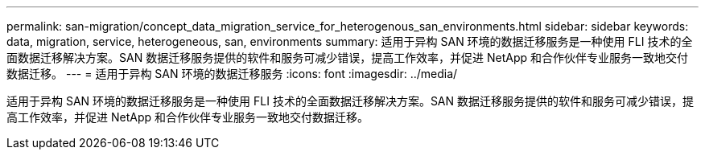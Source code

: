 ---
permalink: san-migration/concept_data_migration_service_for_heterogenous_san_environments.html 
sidebar: sidebar 
keywords: data, migration, service, heterogeneous, san, environments 
summary: 适用于异构 SAN 环境的数据迁移服务是一种使用 FLI 技术的全面数据迁移解决方案。SAN 数据迁移服务提供的软件和服务可减少错误，提高工作效率，并促进 NetApp 和合作伙伴专业服务一致地交付数据迁移。 
---
= 适用于异构 SAN 环境的数据迁移服务
:icons: font
:imagesdir: ../media/


[role="lead"]
适用于异构 SAN 环境的数据迁移服务是一种使用 FLI 技术的全面数据迁移解决方案。SAN 数据迁移服务提供的软件和服务可减少错误，提高工作效率，并促进 NetApp 和合作伙伴专业服务一致地交付数据迁移。
